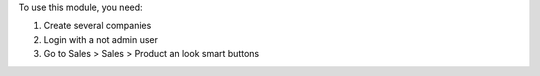To use this module, you need:

#. Create several companies
#. Login with a not admin user
#. Go to Sales > Sales > Product an look smart buttons
